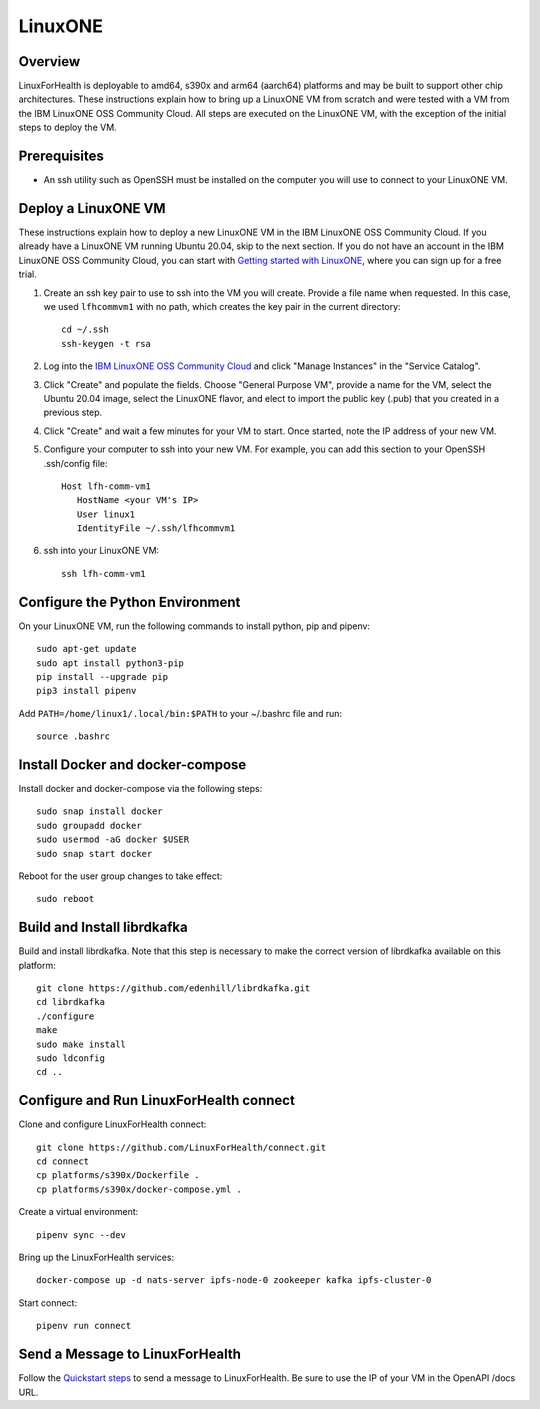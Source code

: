 LinuxONE
********

Overview
========
LinuxForHealth is deployable to amd64, s390x and arm64 (aarch64) platforms and may be built to support other chip architectures. These instructions explain how to bring up a LinuxONE VM from scratch and were tested with a VM from the IBM LinuxONE OSS Community Cloud.  All steps are executed on the LinuxONE VM, with the exception of the initial steps to deploy the VM.

Prerequisites
=============
- An ssh utility such as OpenSSH must be installed on the computer you will use to connect to your LinuxONE VM.

Deploy a LinuxONE VM
====================
These instructions explain how to deploy a new LinuxONE VM in the IBM LinuxONE OSS Community Cloud. If you already have a LinuxONE VM running Ubuntu 20.04, skip to the next section.  If you do not have an account in the IBM LinuxONE OSS Community Cloud, you can start with `Getting started with LinuxONE <https://developer.ibm.com/gettingstarted/ibm-linuxone>`_, where you can sign up for a free trial.

1. Create an ssh key pair to use to ssh into the VM you will create. Provide a file name when requested. In this case, we used ``lfhcommvm1`` with no path, which creates the key pair in the current directory::

    cd ~/.ssh
    ssh-keygen -t rsa

2. Log into the `IBM LinuxONE OSS Community Cloud <https://linuxone.cloud.marist.edu/oss/#/login>`_ and click "Manage Instances" in the "Service Catalog".

3. Click "Create" and populate the fields.  Choose "General Purpose VM", provide a name for the VM, select the Ubuntu 20.04 image, select the LinuxONE flavor, and elect to import the public key (.pub) that you created in a previous step.

.. image:: /images/CreateLinuxONEVM.png
   :width: 600

4. Click "Create" and wait a few minutes for your VM to start.  Once started, note the IP address of your new VM.

5. Configure your computer to ssh into your new VM.  For example, you can add this section to your OpenSSH .ssh/config file::

    Host lfh-comm-vm1
       HostName <your VM's IP>
       User linux1
       IdentityFile ~/.ssh/lfhcommvm1

6. ssh into your LinuxONE VM::

    ssh lfh-comm-vm1

Configure the Python Environment
================================
On your LinuxONE VM, run the following commands to install python, pip and pipenv::

    sudo apt-get update
    sudo apt install python3-pip
    pip install --upgrade pip
    pip3 install pipenv

Add ``PATH=/home/linux1/.local/bin:$PATH`` to your ~/.bashrc file and run::

    source .bashrc

Install Docker and docker-compose
=================================
Install docker and docker-compose via the following steps::

    sudo snap install docker
    sudo groupadd docker
    sudo usermod -aG docker $USER
    sudo snap start docker

Reboot for the user group changes to take effect::

    sudo reboot

Build and Install librdkafka
=================================
Build and install librdkafka.  Note that this step is necessary to make the correct version of librdkafka available on  this platform::

   git clone https://github.com/edenhill/librdkafka.git
   cd librdkafka
   ./configure
   make
   sudo make install
   sudo ldconfig
   cd ..

Configure and Run LinuxForHealth connect
========================================
Clone and configure LinuxForHealth connect::

    git clone https://github.com/LinuxForHealth/connect.git
    cd connect
    cp platforms/s390x/Dockerfile .
    cp platforms/s390x/docker-compose.yml .

Create a virtual environment::

   pipenv sync --dev

Bring up the LinuxForHealth services::

   docker-compose up -d nats-server ipfs-node-0 zookeeper kafka ipfs-cluster-0

Start connect::

   pipenv run connect


Send a Message to LinuxForHealth
================================
Follow the `Quickstart steps </tutorials/quickstart.html#send-a-message-to-linuxforhealth>`_ to send a message to LinuxForHealth.  Be sure to use the IP of your VM in the OpenAPI /docs URL.
